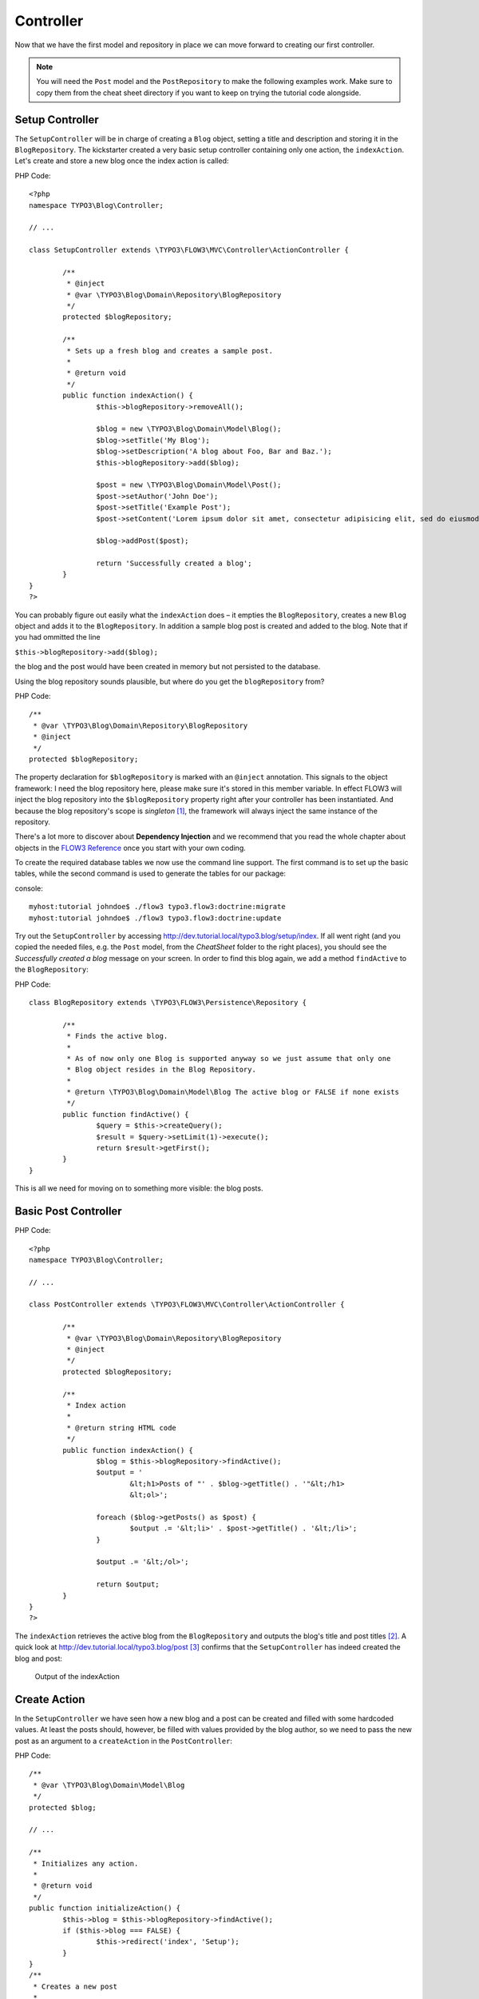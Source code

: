 ==========
Controller
==========

Now that we have the first model and repository in place we can move forward to
creating our first controller.

.. note::
	You will need the ``Post`` model and the ``PostRepository`` to make the
	following examples work. Make sure to copy them from the cheat sheet
	directory if you want to keep on trying the tutorial code alongside.


Setup Controller
================

The ``SetupController`` will be in charge of creating a ``Blog`` object,
setting a title and description and storing it in the ``BlogRepository``.
The kickstarter created a very basic setup controller containing only one
action, the ``indexAction``. Let's create and store a 
new blog once the index action is called:

PHP Code::

	<?php
	namespace TYPO3\Blog\Controller;
	
	// ...
	
	class SetupController extends \TYPO3\FLOW3\MVC\Controller\ActionController {
	
		/**
		 * @inject
		 * @var \TYPO3\Blog\Domain\Repository\BlogRepository
		 */
		protected $blogRepository;
	
		/**
		 * Sets up a fresh blog and creates a sample post.
		 *
		 * @return void
		 */
		public function indexAction() {
			$this->blogRepository->removeAll();
	
			$blog = new \TYPO3\Blog\Domain\Model\Blog();
			$blog->setTitle('My Blog');
			$blog->setDescription('A blog about Foo, Bar and Baz.');
			$this->blogRepository->add($blog);
	
			$post = new \TYPO3\Blog\Domain\Model\Post();
			$post->setAuthor('John Doe');
			$post->setTitle('Example Post');
			$post->setContent('Lorem ipsum dolor sit amet, consectetur adipisicing elit, sed do eiusmod tempor incididunt ut labore et dolore magna aliqua. Ut enim ad minim veniam, quis nostrud exercitation ullamco laboris nisi ut aliquip ex ea commodo consequat.');
	
			$blog->addPost($post);
	
			return 'Successfully created a blog';
		}
	}
	?>

You can probably figure out easily what the ``indexAction`` does – it empties
the ``BlogRepository``, creates a new ``Blog`` object and adds it to the
``BlogRepository``. In addition a sample blog post is created and added to the
blog. Note that if you had ommitted the line

``$this->blogRepository->add($blog);``

the blog and the post would have been created in memory but not persisted to
the database.

Using the blog repository sounds plausible, but where do you get the 
``blogRepository`` from?

PHP Code::

	/**
	 * @var \TYPO3\Blog\Domain\Repository\BlogRepository
	 * @inject
	 */
	protected $blogRepository;

The property declaration for ``$blogRepository`` is marked with an ``@inject``
annotation. This signals to the object framework: I need the blog repository
here, please make sure it's stored in this member variable. In effect FLOW3
will inject the blog repository into the ``$blogRepository`` property right
after your controller has been instantiated. And because the blog repository's
scope is *singleton* [#]_\ , the framework will always inject the same instance
of the repository.

There's a lot more to discover about **Dependency Injection** and we recommend
that you read the whole chapter about objects in the `FLOW3 Reference <http://flow3.typo3.org/documentation/manuals/>`_
once you start with your own coding.

To create the required database tables we now use the command line support. 
The first command is to set up the basic tables, while the second command is
used to generate the tables for our package:

console::

	myhost:tutorial johndoe$ ./flow3 typo3.flow3:doctrine:migrate
	myhost:tutorial johndoe$ ./flow3 typo3.flow3:doctrine:update

Try out the ``SetupController`` by accessing 
http://dev.tutorial.local/typo3.blog/setup/index. If all went right (and you
copied the needed files, e.g. the ``Post`` model, from the *CheatSheet* folder
to the right places), you should see the *Successfully created a blog* message
on your screen. In order to find this blog again, we add a method ``findActive``
to the ``BlogRepository``:

PHP Code::

	class BlogRepository extends \TYPO3\FLOW3\Persistence\Repository {
	
		/**
		 * Finds the active blog.
		 *
		 * As of now only one Blog is supported anyway so we just assume that only one
		 * Blog object resides in the Blog Repository.
		 *
		 * @return \TYPO3\Blog\Domain\Model\Blog The active blog or FALSE if none exists
		 */
		public function findActive() {
			$query = $this->createQuery();
			$result = $query->setLimit(1)->execute();
			return $result->getFirst();
		}
	}


This is all we need for moving on to something more visible: the blog posts.


Basic Post Controller
=====================

PHP Code::

	<?php
	namespace TYPO3\Blog\Controller;
	
	// ...
	
	class PostController extends \TYPO3\FLOW3\MVC\Controller\ActionController {
	
		/**
		 * @var \TYPO3\Blog\Domain\Repository\BlogRepository
		 * @inject
		 */
		protected $blogRepository;
	
		/**
		 * Index action
		 *
		 * @return string HTML code
		 */
		public function indexAction() {
			$blog = $this->blogRepository->findActive();
			$output = '
				&lt;h1>Posts of "' . $blog->getTitle() . '"&lt;/h1>
				&lt;ol>';
	
			foreach ($blog->getPosts() as $post) {
				$output .= '&lt;li>' . $post->getTitle() . '&lt;/li>';
			}
	
			$output .= '&lt;/ol>';
	
			return $output;
		}
	}
	?>

The ``indexAction`` retrieves the active blog from the ``BlogRepository`` and
outputs the blog's title and post titles [#]_\ . A quick look 
at http://dev.tutorial.local/typo3.blog/post [#]_ confirms that the
``SetupController`` has indeed created the blog and post:

.. figure:: ../Images/GettingStarted/MyFirstBlog.png

	Output of the indexAction

Create Action
=============

In the ``SetupController`` we have seen how a new blog and a post can be
created and filled with some hardcoded values. At least the posts should,
however, be filled with values provided by the blog author, so we need to pass
the new post as an argument to a ``createAction`` in the ``PostController``:

PHP Code::

	/**
	 * @var \TYPO3\Blog\Domain\Model\Blog
	 */
	protected $blog;

	// ...

	/**
	 * Initializes any action.
	 *
	 * @return void
	 */
	public function initializeAction() {
		$this->blog = $this->blogRepository->findActive();
		if ($this->blog === FALSE) {
			$this->redirect('index', 'Setup');
		}
	}
	/**
	 * Creates a new post
	 *
	 * @param \TYPO3\Blog\Domain\Model\Post $post A fresh Post object which has not yet been added to the repository
	 * @return void
	 */
	public function createAction(\TYPO3\Blog\Domain\Model\Post $post) {
		$this->blog->addPost($post);
		$this->flashMessageContainer->add('Your new post was created.');
		$this->redirect('index');
	}


.. tip::
	The ``initializeAction`` method is called before any other action method
	is called. We use it for retrieving the active blog and store it for
	later use.

The ``createAction`` expects a parameter ``$post`` which is the ``Post`` object
to be persisted. The code is quite straight-forward: add the post to the blog,
add a message to some flash message stack and redirect to the index action. 
Try calling the ``createAction`` now by accessing
http://dev.tutorial.local/typo3.blog/post/create:

.. image:: ../Images/GettingStarted/CreateActionWithoutArgument.png

FLOW3 analyzed the new method signature and automatically registered ``$post``
as a required argument for ``createAction``. Because no such argument was
passed to the action, the controller exits with an error.

So, how do you create a new post? You need to create some HTML form which
allows you to enter the post details and then submits the information to the
``createAction``. But you don't want the controller rendering such a
form – this is clearly a task for the view!

-----

.. [#]	Remember, *singleton* is the default object scope and because the
		``BlogRepository`` does not contain a ``@scope`` annotation, it has the
		default scope.
.. [#]	Don't worry, the action won't stay like this – of course later we'll
		move all HTML rendering code to a dedicated view.
.. [#]	The first *blog* stands for the package *Blog* and *post* specifies the
		controller *PostController*.